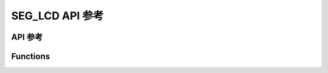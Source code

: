 .. _label_api_seg_lcd:

===================
SEG_LCD API 参考
===================

API 参考
------------------

Functions
----------------------

.. doxygengroup:: WM_DRV_SEG_LCD_Functions
    :project: wm-iot-sdk-apis
    :content-only:

